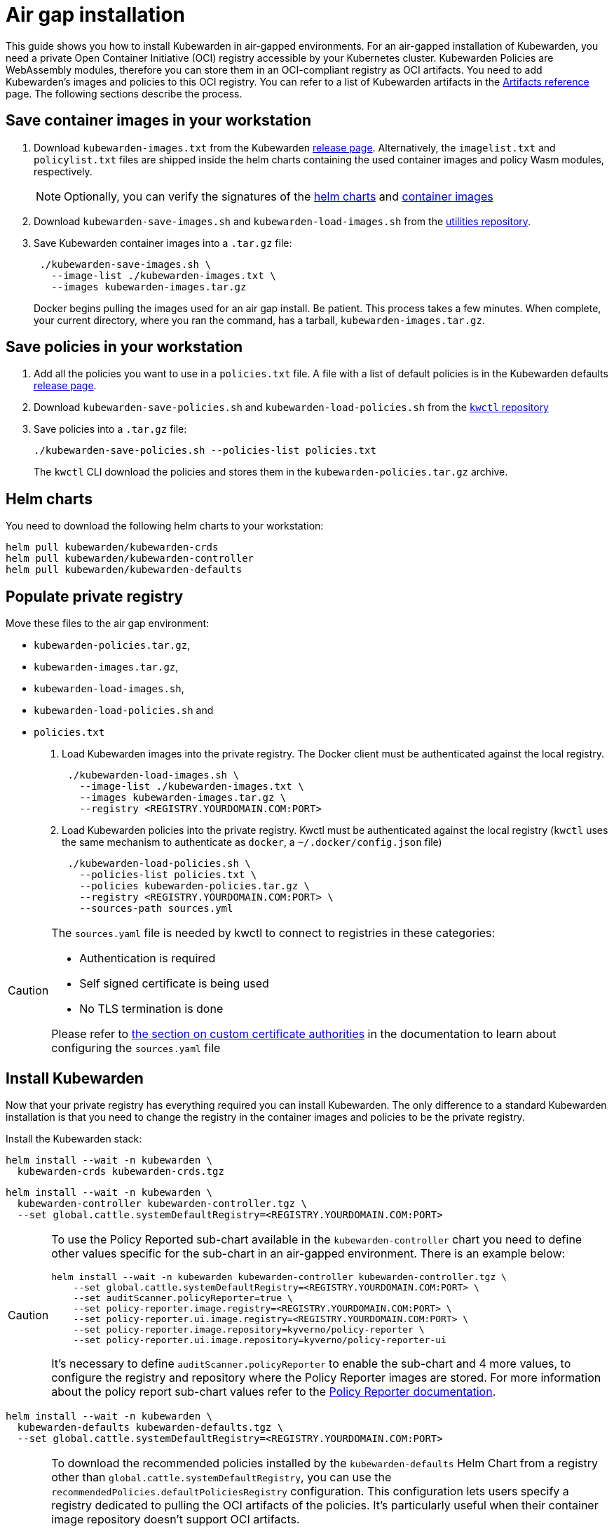 = Air gap installation
:description: Air gap installation for Kubewarden.
:doc-persona: [“kubewarden-operator”, “kubewarden-integrator”]
:doc-topic: [“operator-manual”, “air gap”, “installation”]
:doc-type: [“howto”]
:keywords: [“kubewarden”, “kubernetes”, “air gap installation”]
:sidebar_label: Installation
:current-version: {page-origin-branch}

This guide shows you how to install Kubewarden in air-gapped environments. For
an air-gapped installation of Kubewarden, you need a private Open Container
Initiative (OCI) registry accessible by your Kubernetes cluster. Kubewarden
Policies are WebAssembly modules, therefore you can store them in an
OCI-compliant registry as OCI artifacts. You need to add Kubewarden’s images
and policies to this OCI registry. You can refer to a list of Kubewarden artifacts
in the xref:/reference/artifacts.adoc[Artifacts reference] page. The following
sections describe the process.

== Save container images in your workstation

. Download `kubewarden-images.txt` from the Kubewarden
  https://github.com/kubewarden/helm-charts/releases/[release page].
  Alternatively, the `imagelist.txt` and `policylist.txt` files are shipped
  inside the helm charts containing the used container images and policy Wasm
  modules, respectively.
+
[NOTE]
====
Optionally, you can verify the signatures of the
 xref:tutorials/verifying-kubewarden.adoc#_helm_charts[helm charts] and
 xref:tutorials/verifying-kubewarden.adoc#_container_images[container images]
====

. Download `kubewarden-save-images.sh` and `kubewarden-load-images.sh` from the
  https://github.com/kubewarden/utils[utilities repository].
. Save Kubewarden container images into a `.tar.gz` file:
+
[source,shell]
----
 ./kubewarden-save-images.sh \
   --image-list ./kubewarden-images.txt \
   --images kubewarden-images.tar.gz
----
+
Docker begins pulling the images used for an air gap install. Be patient. This
process takes a few minutes. When complete, your current directory, where you
ran the command, has a tarball, `kubewarden-images.tar.gz`.

== Save policies in your workstation

. Add all the policies you want to use in a `policies.txt` file. A file with a
  list of default policies is in the Kubewarden defaults
  https://github.com/kubewarden/helm-charts/releases/[release page].
. Download `kubewarden-save-policies.sh` and `kubewarden-load-policies.sh` from
  the https://github.com/kubewarden/kwctl/tree/main/scripts[`kwctl` repository]
. Save policies into a `.tar.gz` file:
+
[source,shell]
----
./kubewarden-save-policies.sh --policies-list policies.txt
----
+
The `kwctl` CLI download the policies and stores them in the
`kubewarden-policies.tar.gz` archive.

== Helm charts

You need to download the following helm charts to your workstation:

[source,shell]
----
helm pull kubewarden/kubewarden-crds
helm pull kubewarden/kubewarden-controller
helm pull kubewarden/kubewarden-defaults
----

== Populate private registry

Move these files to the air gap environment:

* `kubewarden-policies.tar.gz`,
* `kubewarden-images.tar.gz`,
* `kubewarden-load-images.sh`,
* `kubewarden-load-policies.sh` and
* `policies.txt`

. Load Kubewarden images into the private registry.
The Docker client must be authenticated against the local registry.
+
[source,shell]
----
 ./kubewarden-load-images.sh \
   --image-list ./kubewarden-images.txt \
   --images kubewarden-images.tar.gz \
   --registry <REGISTRY.YOURDOMAIN.COM:PORT>
----

. Load Kubewarden policies into the private registry.
Kwctl must be authenticated against the local registry
(`kwctl` uses the same mechanism to authenticate as `docker`, a `~/.docker/config.json` file)
+
[source,shell]
----
 ./kubewarden-load-policies.sh \
   --policies-list policies.txt \
   --policies kubewarden-policies.tar.gz \
   --registry <REGISTRY.YOURDOMAIN.COM:PORT> \
   --sources-path sources.yml
----

[CAUTION]
====
The `sources.yaml` file is needed by kwctl to connect to registries in these categories:

* Authentication is required
* Self signed certificate is being used
* No TLS termination is done

Please refer to
xref:howtos/custom-certificate-authorities.adoc[the section on custom certificate authorities]
in the documentation to learn about configuring the `sources.yaml` file
====


== Install Kubewarden

Now that your private registry has everything required you can install
Kubewarden. The only difference to a standard Kubewarden installation is that
you need to change the registry in the container images and policies to be the
private registry.

Install the Kubewarden stack:

[source,shell]
----
helm install --wait -n kubewarden \
  kubewarden-crds kubewarden-crds.tgz
----

[source,shell]
----
helm install --wait -n kubewarden \
  kubewarden-controller kubewarden-controller.tgz \
  --set global.cattle.systemDefaultRegistry=<REGISTRY.YOURDOMAIN.COM:PORT>
----

[CAUTION]
====

To use the Policy Reported sub-chart available in the `kubewarden-controller`
chart you need to define other values specific for the sub-chart in an
air-gapped environment. There is an example below:

[source,shell]
----
helm install --wait -n kubewarden kubewarden-controller kubewarden-controller.tgz \
    --set global.cattle.systemDefaultRegistry=<REGISTRY.YOURDOMAIN.COM:PORT> \
    --set auditScanner.policyReporter=true \
    --set policy-reporter.image.registry=<REGISTRY.YOURDOMAIN.COM:PORT> \
    --set policy-reporter.ui.image.registry=<REGISTRY.YOURDOMAIN.COM:PORT> \
    --set policy-reporter.image.repository=kyverno/policy-reporter \
    --set policy-reporter.ui.image.repository=kyverno/policy-reporter-ui
----

It’s necessary to define `auditScanner.policyReporter` to enable the sub-chart
and 4 more values, to configure the registry and repository where the Policy
Reporter images are stored. For more information about the policy report
sub-chart values refer to the
https://github.com/kyverno/policy-reporter/tree/policy-reporter-2.19.4/charts/policy-reporter[Policy
Reporter documentation].

====


[source,shell]
----
helm install --wait -n kubewarden \
  kubewarden-defaults kubewarden-defaults.tgz \
  --set global.cattle.systemDefaultRegistry=<REGISTRY.YOURDOMAIN.COM:PORT>
----

[CAUTION]
====

To download the recommended policies installed by the `kubewarden-defaults`
Helm Chart from a registry other than `global.cattle.systemDefaultRegistry`,
you can use the `recommendedPolicies.defaultPoliciesRegistry` configuration.
This configuration lets users specify a registry dedicated to pulling the OCI
artifacts of the policies. It’s particularly useful when their container image
repository doesn’t support OCI artifacts.

To install, and wait for the installation to complete, use the following
command:

[source,console]
----
helm install --wait -n kubewarden \
  kubewarden-defaults kubewarden-defaults.tgz \
  --set global.cattle.systemDefaultRegistry=<REGISTRY.YOURDOMAIN.COM:PORT> \
  --set recommendedPolicies.defaultPoliciesRegistry=<REGISTRY.YOURDOMAIN.COM:PORT>
----

If the `recommendedPolicies.defaultPoliciesRegistry` configuration isn’t set,
the `global.cattle.systemDefaultRegistry` is used as the default registry.

====


Finally, you need to configure Policy Server to fetch policies from your private registry.
Refer to the xref:howtos/policy-servers/02-private-registry.adoc[using private registry] section of the documentation.

Now you can create Kubewarden policies in your cluster.
Policies must be available in your private registry.

----
kubectl apply -f - <<EOF
apiVersion: policies.kubewarden.io/v1
kind: ClusterAdmissionPolicy
metadata:
  name: privileged-pods
spec:
  module: registry://<REGISTRY.YOURDOMAIN.COM:PORT>/kubewarden/policies/pod-privileged:v0.2.2
  rules:
  - apiGroups: [""]
    apiVersions: [“v1”]
    resources: [“pods”]
    operations:
    - CREATE
  mutating: false
EOF
----

[CAUTION]
====
`PolicyServer` resources must use the image available in your private registry.
For example:

[source,yaml]
----
apiVersion: policies.kubewarden.io/v1
kind: PolicyServer
metadata:
  name: reserved-instance-for-tenant-a
spec:
  image: <REGISTRY.YOURDOMAIN.COM:PORT>/kubewarden/policy-server:v1.3.0
  replicas: 2
  serviceAccountName: sa
----
====


